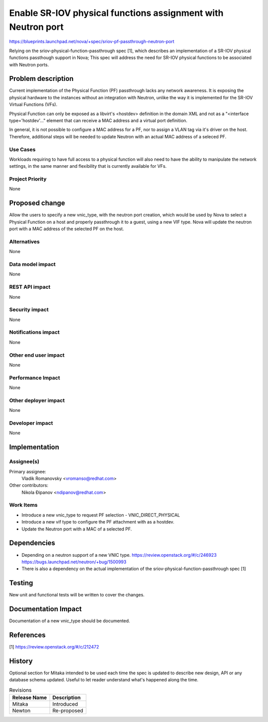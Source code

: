 ..
 This work is licensed under a Creative Commons Attribution 3.0 Unported
 License.

 http://creativecommons.org/licenses/by/3.0/legalcode

=============================================================
Enable SR-IOV physical functions assignment with Neutron port
=============================================================

https://blueprints.launchpad.net/nova/+spec/sriov-pf-passthrough-neutron-port

Relying on the sriov-physical-function-passthrough spec [1], which describes
an implementation of a SR-IOV physical functions passthough support in Nova;
This spec will address the need for SR-IOV physical functions to be
associated with Neutron ports.


Problem description
===================

Current implementation of the Physical Function (PF) passthrough lacks
any network awareness. It is exposing the physical hardware to the instances
without an integration with Neutron, unlike the way it is implemented for the
SR-IOV Virtual Functions (VFs).

Physical Function can only be exposed as a libvirt's <hostdev>
definition in the domain XML and not as a "<interface type='hostdev'..."
element that can receive a MAC address and a virtual port definition.

In general, it is not possible to configure a MAC address for a PF, nor to
assign a VLAN tag via it's driver on the host. Therefore, additional steps
will be needed to update Neutron with an actual MAC address of a seleced PF.


Use Cases
----------

Workloads requiring to have full access to a physical function will
also need to have the ability to manipulate the network settings, in the
same manner and flexibility that is currently available for VFs.


Project Priority
-----------------

None

Proposed change
===============

Allow the users to specify a new vnic_type, with the neutron port creation,
which would be used by Nova to select a Physical Function on a host and
properly passthrough it to a guest, using a new VIF type.
Nova will update the neutron port with a MAC address of the selected PF
on the host.

Alternatives
------------
None

Data model impact
-----------------
None

REST API impact
---------------
None

Security impact
---------------

None

Notifications impact
--------------------

None

Other end user impact
---------------------
None

Performance Impact
------------------
None

Other deployer impact
---------------------
None

Developer impact
----------------

None


Implementation
==============

Assignee(s)
-----------

Primary assignee:
  Vladik Romanovsky <vromanso@redhat.com>

Other contributors:
  Nikola Đipanov <ndipanov@redhat.com>

Work Items
----------

* Introduce a new vnic_type to request PF selection - VNIC_DIRECT_PHYSICAL
* Introduce a new vif type to configure the PF attachment with as a hostdev.
* Update the Neutron port with a MAC of a selected PF.


Dependencies
============

* Depending on a neutron support of a new VNIC type.
  https://review.openstack.org/#/c/246923
  https://bugs.launchpad.net/neutron/+bug/1500993
* There is also a dependency on the actual implementation of the
  sriov-physical-function-passthrough spec [1]

Testing
=======
New unit and functional tests will be written to cover the changes.

Documentation Impact
====================

Documentation of a new vnic_type should be documented.

References
==========
[1] https://review.openstack.org/#/c/212472

History
=======

Optional section for Mitaka intended to be used each time the spec
is updated to describe new design, API or any database schema
updated. Useful to let reader understand what's happened along the
time.

.. list-table:: Revisions
   :header-rows: 1

   * - Release Name
     - Description
   * - Mitaka
     - Introduced
   * - Newton
     - Re-proposed

